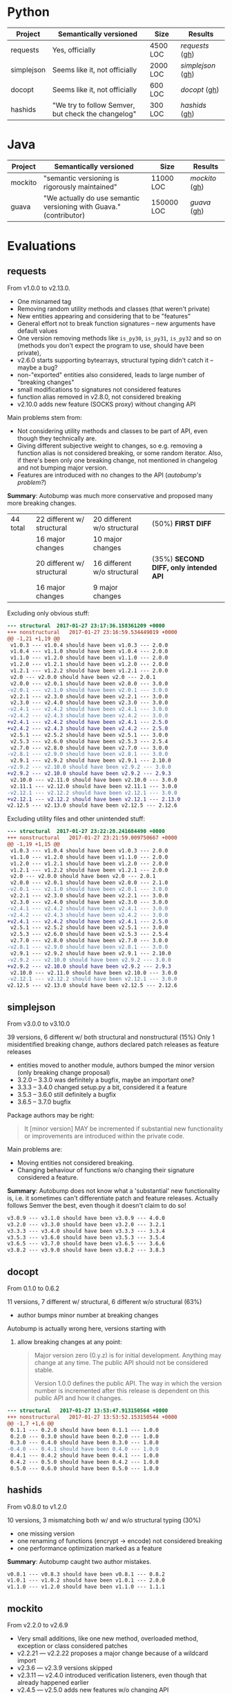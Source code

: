 * Python

   | Project    | Semantically versioned                             | Size     | Results         |
   |------------+----------------------------------------------------+----------+-----------------|
   | requests   | Yes, officially                                    | 4500 LOC | [[requests]]  ([[#requests][gh]])  |
   | simplejson | Seems like it, not officially                      | 2000 LOC | [[simplejson]] ([[#simplejson][gh]]) |
   | docopt     | Seems like it, not officially                      | 600 LOC  | [[docopt]] ([[#docopt][gh]])     |
   | hashids    | "We try to follow Semver, but check the changelog" | 300 LOC  | [[hashids]] ([[#hashids][gh]])    |

* Java

  | Project | Semantically versioned                                             | Size       | Results      |
  |---------+--------------------------------------------------------------------+------------+--------------|
  | mockito | "semantic versioning is rigorously maintained"                     | 11000 LOC  | [[mockito]] ([[#mockito][gh]]) |
  | guava   | "We actually do use semantic versioning with Guava." (contributor) | 150000 LOC | [[guava]] ([[#guava][gh]])   |

* Evaluations
** requests

   From v1.0.0 to v2.13.0.

   - One misnamed tag
   - Removing random utility methods and classes (that weren't private)
   - New entities appearing and considering that to be "features"
   - General effort not to break function signatures -- new arguments
     have default values
   - One version removing methods like =is_py30=, =is_py31=, =is_py32=
     and so on (methods you don't expect the program to use, should
     have been private),
   - v2.6.0 starts supporting bytearrays, structural typing didn't catch it
     -- maybe a bug?
   - non-"exported" entities also considered, leads to large number of "breaking changes"
   - small modifications to signatures not considered features
   - function alias removed in v2.8.0, not considered breaking
   - v2.10.0 adds new feature (SOCKS proxy) without changing API

   Main problems stem from:
   - Not considering utility methods and classes to be part of API, even though
     they technically are.
   - Giving different subjective weight to changes, so e.g. removing a
     function alias is not considered breaking, or some random iterator.
     Also, if there's been only one breaking change, not mentioned in changelog and not
     bumping major version.
   - Features are introduced with no changes to the API (/autobump's problem?/)

   *Summary*: Autobump was much more conservative and proposed many more breaking changes.

   | 44 total | 22 different w/ structural | 20 different w/o structural | (50%) *FIRST DIFF*                     |
   |          | 16 major changes           | 10 major changes            |                                        |
   |          | 20 different w/ structural | 16 different w/o structural | (35%) *SECOND DIFF, only intended API* |
   |          | 16 major changes           | 9 major changes             |                                        |

   Excluding only obvious stuff:
   #+BEGIN_SRC diff
      --- structural  2017-01-27 23:17:36.158361209 +0000
      +++ nonstructural   2017-01-27 23:16:59.534449019 +0000
      @@ -1,21 +1,19 @@
       v1.0.3 --- v1.0.4 should have been v1.0.3 --- 2.0.0
       v1.0.4 --- v1.1.0 should have been v1.0.4 --- 2.0.0
       v1.1.0 --- v1.2.0 should have been v1.1.0 --- 2.0.0
       v1.2.0 --- v1.2.1 should have been v1.2.0 --- 2.0.0
       v1.2.1 --- v1.2.2 should have been v1.2.1 --- 2.0.0
       v2.0 --- v2.0.0 should have been v2.0 --- 2.0.1
       v2.0.0 --- v2.0.1 should have been v2.0.0 --- 3.0.0
      -v2.0.1 --- v2.1.0 should have been v2.0.1 --- 3.0.0
       v2.2.1 --- v2.3.0 should have been v2.2.1 --- 3.0.0
       v2.3.0 --- v2.4.0 should have been v2.3.0 --- 3.0.0
      -v2.4.1 --- v2.4.2 should have been v2.4.1 --- 3.0.0
      -v2.4.2 --- v2.4.3 should have been v2.4.2 --- 3.0.0
      +v2.4.1 --- v2.4.2 should have been v2.4.1 --- 2.5.0
      +v2.4.2 --- v2.4.3 should have been v2.4.2 --- 2.5.0
       v2.5.1 --- v2.5.2 should have been v2.5.1 --- 3.0.0
       v2.5.3 --- v2.6.0 should have been v2.5.3 --- 2.5.4
       v2.7.0 --- v2.8.0 should have been v2.7.0 --- 3.0.0
      -v2.8.1 --- v2.9.0 should have been v2.8.1 --- 3.0.0
       v2.9.1 --- v2.9.2 should have been v2.9.1 --- 2.10.0
      -v2.9.2 --- v2.10.0 should have been v2.9.2 --- 3.0.0
      +v2.9.2 --- v2.10.0 should have been v2.9.2 --- 2.9.3
       v2.10.0 --- v2.11.0 should have been v2.10.0 --- 3.0.0
       v2.11.1 --- v2.12.0 should have been v2.11.1 --- 3.0.0
      -v2.12.1 --- v2.12.2 should have been v2.12.1 --- 3.0.0
      +v2.12.1 --- v2.12.2 should have been v2.12.1 --- 2.13.0
      v2.12.5 --- v2.13.0 should have been v2.12.5 --- 2.12.6
   #+END_SRC

   Excluding utility files and other unintended stuff:
   #+BEGIN_SRC diff
     --- structural  2017-01-27 23:22:28.241684490 +0000
     +++ nonstructural   2017-01-27 23:21:59.009750667 +0000
     @@ -1,19 +1,15 @@
      v1.0.3 --- v1.0.4 should have been v1.0.3 --- 2.0.0
      v1.1.0 --- v1.2.0 should have been v1.1.0 --- 2.0.0
      v1.2.0 --- v1.2.1 should have been v1.2.0 --- 2.0.0
      v1.2.1 --- v1.2.2 should have been v1.2.1 --- 2.0.0
      v2.0 --- v2.0.0 should have been v2.0 --- 2.0.1
      v2.0.0 --- v2.0.1 should have been v2.0.0 --- 2.1.0
     -v2.0.1 --- v2.1.0 should have been v2.0.1 --- 3.0.0
      v2.2.1 --- v2.3.0 should have been v2.2.1 --- 3.0.0
      v2.3.0 --- v2.4.0 should have been v2.3.0 --- 3.0.0
     -v2.4.1 --- v2.4.2 should have been v2.4.1 --- 3.0.0
     -v2.4.2 --- v2.4.3 should have been v2.4.2 --- 3.0.0
     +v2.4.1 --- v2.4.2 should have been v2.4.1 --- 2.5.0
      v2.5.1 --- v2.5.2 should have been v2.5.1 --- 3.0.0
      v2.5.3 --- v2.6.0 should have been v2.5.3 --- 2.5.4
      v2.7.0 --- v2.8.0 should have been v2.7.0 --- 3.0.0
     -v2.8.1 --- v2.9.0 should have been v2.8.1 --- 3.0.0
      v2.9.1 --- v2.9.2 should have been v2.9.1 --- 2.10.0
     -v2.9.2 --- v2.10.0 should have been v2.9.2 --- 3.0.0
     +v2.9.2 --- v2.10.0 should have been v2.9.2 --- 2.9.3
      v2.10.0 --- v2.11.0 should have been v2.10.0 --- 3.0.0
     -v2.12.1 --- v2.12.2 should have been v2.12.1 --- 3.0.0
     v2.12.5 --- v2.13.0 should have been v2.12.5 --- 2.12.6
   #+END_SRC

** simplejson

   From v3.0.0 to v3.10.0

   39 versions, 6 different w/ both structural and nonstructural (15%)
   Only 1 misidentified breaking change, authors declared patch releases
   as feature releases

   - entities moved to another module, authors bumped the minor version
     (only breaking change proposal)
   - 3.2.0 -- 3.3.0 was definitely a bugfix, maybe an important one?
   - 3.3.3 -- 3.4.0 changed setup.py a bit, considered it a feature
   - 3.5.3 -- 3.6.0 still definitely a bugfix
   - 3.6.5 -- 3.7.0 bugfix

   Package authors may be right:

   #+BEGIN_QUOTE
   It [minor version] MAY be incremented if substantial new
   functionality or improvements are introduced within the private
   code.
   #+END_QUOTE

   Main problems are:
   - Moving entities not considered breaking.
   - Changing behaviour of functions w/o changing their signature
     considered a feature.

   *Summary*: Autobump does not know what a 'substantial' new functionality is, i.e.
   it sometimes can't differentiate patch and feature releases. Actually follows Semver the best,
   even though it doesn't claim to do so!

   #+BEGIN_SRC diff
     v3.0.9 --- v3.1.0 should have been v3.0.9 --- 4.0.0
     v3.2.0 --- v3.3.0 should have been v3.2.0 --- 3.2.1
     v3.3.3 --- v3.4.0 should have been v3.3.3 --- 3.3.4
     v3.5.3 --- v3.6.0 should have been v3.5.3 --- 3.5.4
     v3.6.5 --- v3.7.0 should have been v3.6.5 --- 3.6.6
     v3.8.2 --- v3.9.0 should have been v3.8.2 --- 3.8.3
   #+END_SRC

** docopt

   From 0.1.0 to 0.6.2

   11 versions, 7 different w/ structural, 6 different w/o structural (63%)

   - author bumps minor number at breaking changes

   Autobump is actually wrong here, versions starting with
   0. allow breaking changes at any point:

      #+BEGIN_QUOTE
      Major version zero (0.y.z) is for initial development. Anything may
      change at any time. The public API should not be considered stable.

      Version 1.0.0 defines the public API. The way in which the version
      number is incremented after this release is dependent on this public
      API and how it changes.
      #+END_QUOTE

   #+BEGIN_SRC diff
     --- structural   2017-01-27 13:53:47.913150564 +0000
     +++ nonstructural   2017-01-27 13:53:52.153150544 +0000
     @@ -1,7 +1,6 @@
      0.1.1 --- 0.2.0 should have been 0.1.1 --- 1.0.0
      0.2.0 --- 0.3.0 should have been 0.2.0 --- 1.0.0
      0.3.0 --- 0.4.0 should have been 0.3.0 --- 1.0.0
     -0.4.0 --- 0.4.1 should have been 0.4.0 --- 1.0.0
      0.4.1 --- 0.4.2 should have been 0.4.1 --- 1.0.0
      0.4.2 --- 0.5.0 should have been 0.4.2 --- 1.0.0
      0.5.0 --- 0.6.0 should have been 0.5.0 --- 1.0.0
   #+END_SRC

** hashids

   From v0.8.0 to v1.2.0

   10 versions, 3 mismatching both w/ and w/o structural typing (30%)

   - one missing version
   - one renaming of functions (encrypt → encode) not considered breaking
   - one performance optimization marked as a feature

   *Summary*: Autobump caught two author mistakes.

   #+BEGIN_SRC diff
     v0.8.1 --- v0.8.3 should have been v0.8.1 --- 0.8.2
     v1.0.1 --- v1.0.2 should have been v1.0.1 --- 2.0.0
     v1.1.0 --- v1.2.0 should have been v1.1.0 --- 1.1.1
   #+END_SRC
** mockito

   From v2.2.0 to v2.6.9

   - Very small additions, like one new method, overloaded method, exception or class considered patches
   - v2.2.21 --- v2.2.22 proposes a major change because of a wildcard import
   - v2.3.6 --- v2.3.9 versions skipped
   - v2.3.11 --- v2.4.0 introduced verification listeners, even though that already happened earlier
   - v2.4.5 --- v2.5.0 adds new features w/o changing API
   - v2.6.0 "prepares Android library for publication", even though changes to it happened before

   Main problems (/java_ast/):

   - Adding one or two new methods, classes, not considered a feature
   - Waiting for those to aggregate, then considered a feature release
     BUT! Autobump claims it's a patch because nothing changed since the last one,
     i.e. features were already present.
     (/Overly frequent releases?/)
   - Backwards compatibility strictly preserved, only Autobump failed

   | 64 versions | /java_ast/                                               | /java_native/ |
   |             | 16 different (25%)                                       |               |
   |             | only 1 major (because of wildcard /failure in autobump/) |               |
   |             | 11 feature additions                                     |               |

   java_ast:
   #+BEGIN_SRC text
     v2.2.2 --- v2.2.3 should have been v2.2.2 --- 2.3.0
     v2.2.10 --- v2.2.11 should have been v2.2.10 --- 2.3.0
     v2.2.11 --- v2.2.12 should have been v2.2.11 --- 2.3.0
     v2.2.19 --- v2.2.20 should have been v2.2.19 --- 2.3.0
     v2.2.21 --- v2.2.22 should have been v2.2.21 --- 3.0.0
     v2.3.0 --- v2.3.1 should have been v2.3.0 --- 2.4.0
     v2.3.1 --- v2.3.2 should have been v2.3.1 --- 2.4.0
     v2.3.2 --- v2.3.3 should have been v2.3.2 --- 2.4.0
     v2.3.6 --- v2.3.9 should have been v2.3.6 --- 2.3.7
     v2.3.9 --- v2.3.10 should have been v2.3.9 --- 2.4.0
     v2.3.11 --- v2.4.0 should have been v2.3.11 --- 2.3.12
     v2.4.0 --- v2.4.1 should have been v2.4.0 --- 2.5.0
     v2.4.5 --- v2.5.0 should have been v2.4.5 --- 2.4.6
     v2.5.0 --- v2.5.1 should have been v2.5.0 --- 2.6.0
     v2.5.1 --- v2.5.2 should have been v2.5.1 --- 2.6.0
     v2.5.7 --- v2.6.0 should have been v2.5.7 --- 2.5.8
   #+END_SRC
** guava

   From v1.0 to v20.0, skipping labeled versions (like rcs)

   - v1.0 -- v2.0 many new additions, but no breaking change, considered major
   - v10.0-rc3 -- v10.0.1 random utility method removed
   - v11.0-rc1 -- v11.0.1 two more random utility methods, they were /deprecated/ though
   - v11.0.1 -- v11.0.2 changes class to enum, *bug in java_ast*, it didn't catch it

   According to semver, deprecation should be minor version number!

   *Summary*: 2 author mistakes, 2 autobump bugs, actual mismatches are just 2
   (for such a huge project!)

   | 27 versions | /java_ast/  | /java_native/ |
   |             | 4 different |               |
   |             | 3 major     |               |

   java_ast:
   #+BEGIN_SRC diff
     v1.0 --- v2.0 should have been v1.0 --- 1.1.0
     v10.0-rc3 --- v10.0.1 should have been v10.0-rc3 --- 11.0.0
     v11.0-rc1 --- v11.0.1 should have been v11.0-rc1 --- 12.0.0
     v11.0.1 --- v11.0.2 should have been v11.0.1 --- 12.0.0
   #+END_SRC
